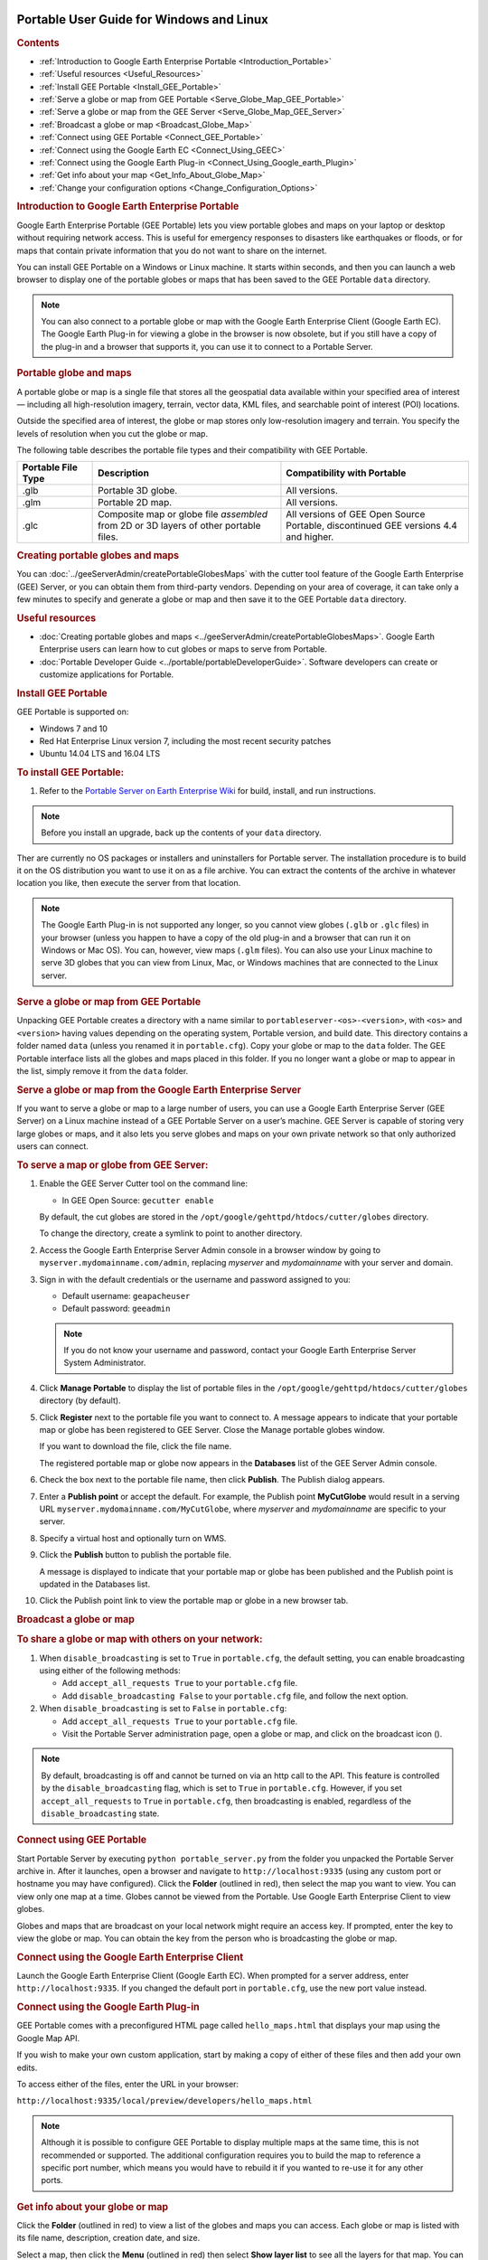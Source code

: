 |Google logo|

=========================================
Portable User Guide for Windows and Linux
=========================================

.. container::

   .. container:: content

      .. rubric:: Contents

      -  :ref:`Introduction to Google Earth Enterprise Portable <Introduction_Portable>`
      -  :ref:`Useful resources <Useful_Resources>`
      -  :ref:`Install GEE Portable <Install_GEE_Portable>`
      -  :ref:`Serve a globe or map from GEE Portable <Serve_Globe_Map_GEE_Portable>`
      -  :ref:`Serve a globe or map from the GEE Server <Serve_Globe_Map_GEE_Server>`
      -  :ref:`Broadcast a globe or map <Broadcast_Globe_Map>`
      -  :ref:`Connect using GEE Portable <Connect_GEE_Portable>`
      -  :ref:`Connect using the Google Earth EC <Connect_Using_GEEC>`
      -  :ref:`Connect using the Google Earth Plug-in <Connect_Using_Google_earth_Plugin>`
      -  :ref:`Get info about your map <Get_Info_About_Globe_Map>`
      -  :ref:`Change your configuration options <Change_Configuration_Options>`

      .. _Introduction_Portable:
      .. rubric:: Introduction to Google Earth Enterprise Portable

      Google Earth Enterprise Portable (GEE Portable) lets you view
      portable globes and maps on your laptop or desktop without
      requiring network access. This is useful for emergency responses
      to disasters like earthquakes or floods, or for maps that contain
      private information that you do not want to share on the internet.

      You can install GEE Portable on a Windows or Linux machine. It
      starts within seconds, and then you can launch a web browser to
      display one of the portable globes or maps that has been saved to
      the GEE Portable ``data`` directory.

      .. note::

         You can also connect to a portable globe or map with
         the Google Earth Enterprise Client (Google Earth EC). The
         Google Earth Plug-in for viewing a globe in the browser is now
         obsolete, but if you still have a copy of the plug-in and a browser that
         supports it, you can use it to connect to a Portable Server.

      .. rubric:: Portable globe and maps

      A portable globe or map is a single file that stores all the
      geospatial data available within your specified area of interest —
      including all high-resolution imagery, terrain, vector data, KML
      files, and searchable point of interest (POI) locations.

      Outside the specified area of interest, the globe or map stores
      only low-resolution imagery and terrain. You specify the levels of
      resolution when you cut the globe or map.

      The following table describes the portable file types and their
      compatibility with GEE Portable.


      .. list-table::
         :widths: 20 50 50
         :header-rows: 1

         * - Portable File Type
           - Description
           - Compatibility with Portable
         * - .glb
           - Portable 3D globe.
           - All versions.
         * - .glm
           - Portable 2D map.
           - All versions.
         * - .glc
           - Composite map or globe file *assembled* from 2D or 3D layers of other portable files.
           - All versions of GEE Open Source Portable, discontinued GEE versions 4.4 and higher.

      .. rubric:: Creating portable globes and maps

      You can :doc:`../geeServerAdmin/createPortableGlobesMaps` with the cutter tool feature of
      the Google Earth Enterprise (GEE) Server, or you can obtain them
      from third-party vendors. Depending on your area of coverage, it
      can take only a few minutes to specify and generate a globe or map
      and then save it to the GEE Portable ``data`` directory.

      .. _Useful_Resources:
      .. rubric:: Useful resources

      -  :doc:`Creating portable globes and maps <../geeServerAdmin/createPortableGlobesMaps>`.
         Google Earth Enterprise users can learn how to cut globes or
         maps to serve from Portable.
      -  :doc:`Portable Developer Guide <../portable/portableDeveloperGuide>`. Software
         developers can create or customize applications for Portable.

      .. _Install_GEE_Portable:
      .. rubric:: Install GEE Portable

      GEE Portable is supported on:

      -  Windows 7 and 10
      -  Red Hat Enterprise Linux version 7, including the most recent
         security patches
      -  Ubuntu 14.04 LTS and 16.04 LTS

      .. rubric:: To install GEE Portable:
         :name: to-install-gee-portable

      #. Refer to the `Portable Server on Earth Enterprise
         Wiki <https://github.com/google/earthenterprise/wiki/Portable-Server>`_
         for build, install, and run instructions.

      .. note::

         Before you install an upgrade, back up the contents
         of your ``data`` directory.

      Ther are currently no OS packages or installers and uninstallers
      for Portable server. The installation procedure is to build it on
      the OS distribution you want to use it on as a file archive. You
      can extract the contents of the archive in whatever location you
      like, then execute the server from that location.

      .. note::

         The Google Earth Plug-in is not supported any longer,
         so you cannot view globes (``.glb`` or ``.glc`` files) in your
         browser (unless you happen to have a copy of the old plug-in
         and a browser that can run it on Windows or Mac OS). You can,
         however, view maps (``.glm`` files). You can also use your
         Linux machine to serve 3D globes that you can view from Linux,
         Mac, or Windows machines that are connected to the Linux server.

      .. _Serve_Globe_Map_GEE_Portable:
      .. rubric:: Serve a globe or map from GEE Portable

      Unpacking GEE Portable creates a directory with a name similar to
      ``portableserver-<os>-<version>``, with ``<os>`` and ``<version>``
      having values depending on the operating system, Portable version,
      and build date. This directory contains a folder named ``data``
      (unless you renamed it in ``portable.cfg``). Copy your globe or
      map to the ``data`` folder. The GEE Portable interface lists all
      the globes and maps placed in this folder. If you no
      longer want a globe or map to appear in the list, simply remove it
      from the ``data`` folder.

      .. _Serve_Globe_Map_GEE_Server:
      .. rubric:: Serve a globe or map from the Google Earth Enterprise
         Server

      If you want to serve a globe or map to a large number of users,
      you can use a Google Earth Enterprise Server (GEE Server) on a
      Linux machine instead of a GEE Portable Server on a user’s
      machine. GEE Server is capable of storing very large globes or
      maps, and it also lets you serve globes and maps on your own
      private network so that only authorized users can connect.

      .. rubric:: To serve a map or globe from GEE Server:

      #. Enable the GEE Server Cutter tool on the command line:

         -  In GEE Open Source: ``gecutter enable``

         By default, the cut globes are stored in the
         ``/opt/google/gehttpd/htdocs/cutter/globes`` directory.

         To change the directory, create a symlink to point to another
         directory.

      #. Access the Google Earth Enterprise Server Admin console in a
         browser window by going to ``myserver.mydomainname.com/admin``,
         replacing *myserver* and *mydomainname* with your server and
         domain.
      #. Sign in with the default credentials or the username and
         password assigned to you:

         -  Default username: ``geapacheuser``
         -  Default password: ``geeadmin``

         .. note::

            If you do not know your username and password,
            contact your Google Earth Enterprise Server System
            Administrator.

      #. Click **Manage Portable** to display the list of portable files
         in the ``/opt/google/gehttpd/htdocs/cutter/globes`` directory
         (by default).
      #. Click **Register** next to the portable file you want to
         connect to. A message appears to indicate that your portable
         map or globe has been registered to GEE Server. Close the
         Manage portable globes window.

         If you want to download the file, click the file name.

         The registered portable map or globe now appears in the
         **Databases** list of the GEE Server Admin console.

      #. Check the box next to the portable file name, then click
         **Publish**. The Publish dialog appears.
      #. Enter a **Publish point** or accept the default. For example, the
         Publish point **MyCutGlobe** would result in a serving URL
         ``myserver.mydomainname.com/MyCutGlobe``, where *myserver* and
         *mydomainname* are specific to your server.
      #. Specify a virtual host and optionally turn on WMS.
      #. Click the **Publish** button to publish the portable file.

         A message is displayed to indicate that your portable map or globe
         has been published and the Publish point is updated in the
         Databases list.

      #. Click the Publish point link to view the portable map or globe
         in a new browser tab.

      .. _Broadcast_Globe_Map:
      .. rubric:: Broadcast a globe or map

      .. rubric:: To share a globe or map with others on your network:

      #. When ``disable_broadcasting`` is set to ``True`` in
         ``portable.cfg``, the default setting, you can enable
         broadcasting using either of the following methods:

         -  Add ``accept_all_requests True`` to your ``portable.cfg``
            file.
         -  Add ``disable_broadcasting False`` to your ``portable.cfg``
            file, and follow the next option.

      #. When ``disable_broadcasting`` is set to ``False`` in
         ``portable.cfg``:

         -  Add ``accept_all_requests True`` to your ``portable.cfg``
            file.
         -  Visit the Portable Server administration page, open a globe
            or map, and click on the broadcast icon (|Broadcast globe
            icon|).

      .. note::

         By default, broadcasting is off and cannot be turned
         on via an http call to the API. This feature is controlled by
         the ``disable_broadcasting`` flag, which is set to ``True`` in
         ``portable.cfg``. However, if you set ``accept_all_requests``
         to ``True`` in ``portable.cfg``, then broadcasting is enabled,
         regardless of the ``disable_broadcasting`` state.

      .. _Connect_GEE_Portable:
      .. rubric:: Connect using GEE Portable

      Start Portable Server by executing ``python portable_server.py``
      from the folder you unpacked the Portable Server archive in.
      After it launches, open a browser and navigate to
      ``http://localhost:9335`` (using any
      custom port or hostname you may have configured). Click the
      |Portable folder icon| **Folder** (outlined in red), then select the
      map you want to view. You can view only one map at a time. Globes
      cannot be viewed from the Portable. Use Google Earth Enterprise
      Client to view globes.

      Globes and maps that are broadcast on your local network might
      require an access key. If prompted, enter the key to view the
      globe or map. You can obtain the key from the person who is
      broadcasting the globe or map.

      .. _Connect_Using_GEEC:
      .. rubric:: Connect using the Google Earth Enterprise Client

      Launch the Google Earth Enterprise Client (Google Earth EC). When
      prompted for a server address, enter ``http://localhost:9335``. If
      you changed the default port in ``portable.cfg``, use the new
      port value instead.

      .. _Connect_Using_Google_earth_Plugin:
      .. rubric:: Connect using the Google Earth Plug-in

      GEE Portable comes with a preconfigured HTML page called
      ``hello_maps.html`` that displays your map using the Google Map API.

      If you wish to make your own custom application, start by making
      a copy of either of these files and then add your own edits.

      To access either of the files, enter the URL in your browser:

      | ``http://localhost:9335/local/preview/developers/hello_maps.html``

      .. note::

         Although it is possible to configure GEE Portable to
         display multiple maps at the same time, this is not
         recommended or supported. The additional configuration requires
         you to build the map to reference a specific port
         number, which means you would have to rebuild it if you wanted
         to re-use it for any other ports.

      .. _Get_Info_About_Globe_Map:
      .. rubric:: Get info about your globe or map

      Click the |Portable folder icon| **Folder** (outlined in red) to view a
      list of the globes and maps you can access. Each globe or map is
      listed with its file name, description, creation date, and size.

      Select a map, then click the |Portable menu icon| **Menu**
      (outlined in red) then select **Show layer list** to see
      all the layers for that map. You can use the list to
      select the layers you want the map to display. To hide
      the layer list, click the **Menu**, then select **Hide layer
      list**.
      |

      .. _Change_Configuration_Options:
      .. rubric:: Change your configuration options

      The Google Earth Portable directory contains the
      ``server/portable.cfg`` configuration file. This is the directory
      you unpacked the Portable Server archive in.

      The Portable configuration file defines the editable options
      listed below.

      -  ``port``. The port on which to serve the globe or map. The
         default is 9335.
      -  ``globes_directory``. The directory that contains the globe and
         map files.
      -  ``map_name``. The default globe or map to serve when GEE
         Portable launches.
      -  ``fill_missing_map_tiles``. If set to ``True``, enables
         pixel-filling from the ancestor map tile when there are no more
         tile descendants. Set this to ``False`` if you want to clearly
         indicate areas that are beyond their natural resolution, or if
         you just want to improve performance. You can also improve
         performance by lowering the value of the
         ``max_missing_maps_tile_ancestor`` option below.
      -  ``max_missing_maps_tile_ancestor``. If the
         ``fill_missing_map_tiles`` option (above) is set to ``True``
         and no tiles exist at your current display level, this option
         specifies the maximum number of tiles to create from samples of
         the ancestor tiles. Using a lower value can improve performance
         because the server creates fewer tiles. The value is written as
         2\ :sup:`x` by 2\ :sup:`x` sized pixels. By default, :sup:`x` =
         3. (Or 2\ :sup:`3` by 2\ :sup:`3` pixels, which equals 8 x 8
         pixels. This is Display Level 6, or 24 tiles). To lower the
         value, replace :sup:`x` with a number lower than 3.
      -  ``local_override``. If set to ``True``, GEE Portable looks for
         all the files on the server first before looking for them on
         your machine.
      -  ``disable_broadcasting``. By default, this flag is set to ``True``,
         preventing broadcasting from being turned on via an HTTP call
         to the API. However, if you set ``accept_all_requests`` to
         ``True`` in ``portable.cfg``, then broadcasting is enabled,
         regardless of the ``disable_broadcasting`` state.
      -  ``accept_all_requests``. If set to ``True``, GEE Portable accepts
         all requests to the server, and thus enables broadcasting,
         regardless of the state of the ``disable_broadcasting`` flag.

.. |Google logo| image:: ../../art/common/googlelogo_color_260x88dp.png
   :width: 130px
   :height: 44px
.. |Broadcast globe icon| image:: ../../art/fusion/portable/broadcast_false.gif
   :width: 38px
   :height: 31px
.. |Portable folder icon| image:: ../../art/fusion/portable/portable_folder_icon.png
.. |Portable menu icon| image:: ../../art/fusion/portable/portable_menu_icon.png
